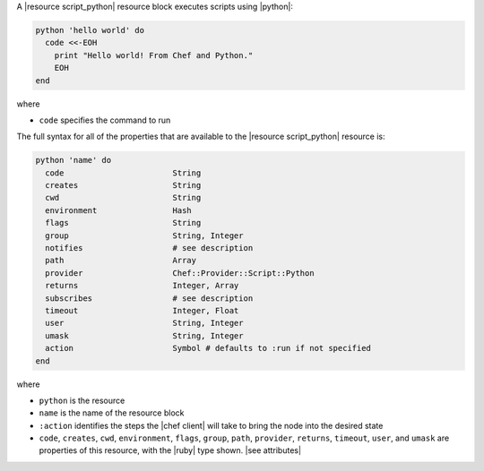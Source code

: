 .. The contents of this file may be included in multiple topics (using the includes directive).
.. The contents of this file should be modified in a way that preserves its ability to appear in multiple topics.

A |resource script_python| resource block executes scripts using |python|:

.. code-block:: ruby

   python 'hello world' do
     code <<-EOH
       print "Hello world! From Chef and Python."
       EOH
   end

where 

* ``code`` specifies the command to run

The full syntax for all of the properties that are available to the |resource script_python| resource is:

.. code-block:: ruby

   python 'name' do
     code                       String
     creates                    String
     cwd                        String
     environment                Hash
     flags                      String
     group                      String, Integer
     notifies                   # see description
     path                       Array
     provider                   Chef::Provider::Script::Python
     returns                    Integer, Array
     subscribes                 # see description
     timeout                    Integer, Float
     user                       String, Integer
     umask                      String, Integer
     action                     Symbol # defaults to :run if not specified
   end

where 

* ``python`` is the resource
* ``name`` is the name of the resource block
* ``:action`` identifies the steps the |chef client| will take to bring the node into the desired state
* ``code``, ``creates``, ``cwd``, ``environment``, ``flags``, ``group``, ``path``, ``provider``, ``returns``, ``timeout``, ``user``, and ``umask`` are properties of this resource, with the |ruby| type shown. |see attributes|
